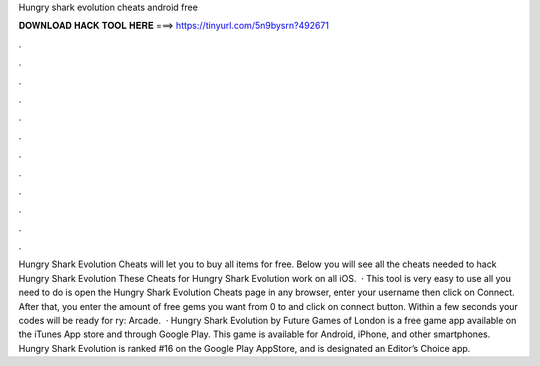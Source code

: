 Hungry shark evolution cheats android free

𝐃𝐎𝐖𝐍𝐋𝐎𝐀𝐃 𝐇𝐀𝐂𝐊 𝐓𝐎𝐎𝐋 𝐇𝐄𝐑𝐄 ===> https://tinyurl.com/5n9bysrn?492671

.

.

.

.

.

.

.

.

.

.

.

.

Hungry Shark Evolution Cheats will let you to buy all items for free. Below you will see all the cheats needed to hack Hungry Shark Evolution These Cheats for Hungry Shark Evolution work on all iOS.  · This tool is very easy to use all you need to do is open the Hungry Shark Evolution Cheats page in any browser, enter your username then click on Connect. After that, you enter the amount of free gems you want from 0 to and click on connect button. Within a few seconds your codes will be ready for ry: Arcade.  · Hungry Shark Evolution by Future Games of London is a free game app available on the iTunes App store and through Google Play. This game is available for Android, iPhone, and other smartphones. Hungry Shark Evolution is ranked #16 on the Google Play AppStore, and is designated an Editor’s Choice app.